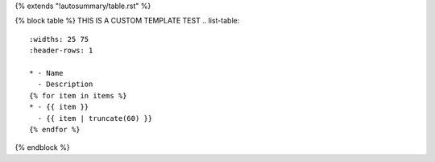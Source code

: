 {% extends "!autosummary/table.rst" %}

{% block table %}
THIS IS A CUSTOM TEMPLATE TEST
.. list-table::
   :widths: 25 75
   :header-rows: 1

   * - Name
     - Description
   {% for item in items %}
   * - {{ item }}
     - {{ item | truncate(60) }}
   {% endfor %}
{% endblock %}
